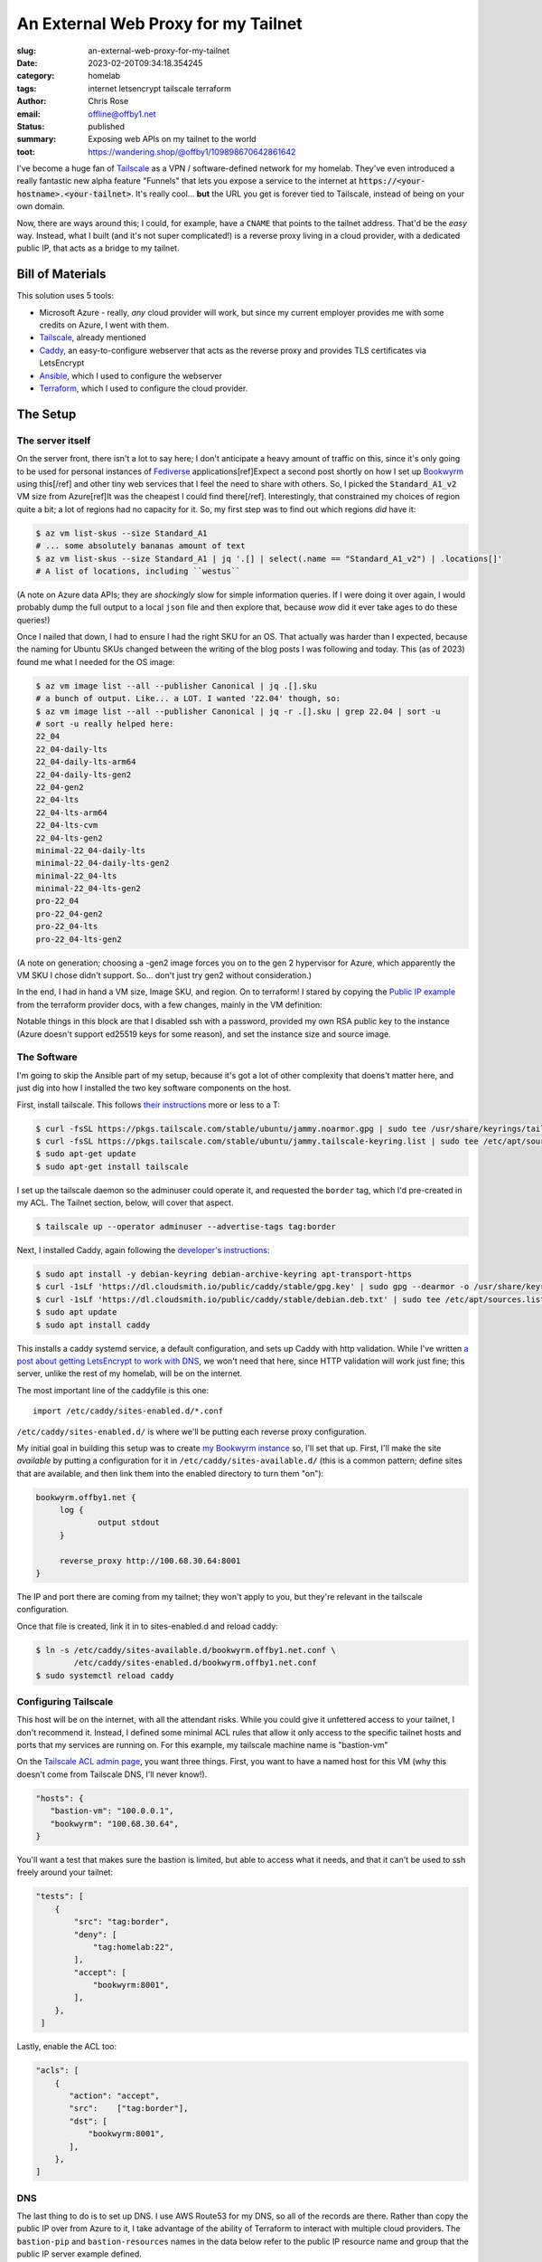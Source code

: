 An External Web Proxy for my Tailnet
####################################

.. role:: raw-html(raw)
    :format: html

:slug: an-external-web-proxy-for-my-tailnet
:date: 2023-02-20T09:34:18.354245
:category: homelab
:tags: internet letsencrypt tailscale terraform
:author: Chris Rose
:email: offline@offby1.net
:status: published
:summary: Exposing web APIs on my tailnet to the world
:toot: https://wandering.shop/@offby1/109898670642861642

I've become a huge fan of Tailscale_ as a VPN / software-defined network for my homelab. They've even introduced a really fantastic new alpha feature "Funnels" that lets you expose a service to the internet at :code:`https://<your-hostname>.<your-tailnet>`. It's really cool... **but** the URL you get is forever tied to Tailscale, instead of being on your own domain.

Now, there are ways around this; I could, for example, have a ``CNAME`` that points to the tailnet address. That'd be the *easy* way. Instead, what I built (and it's not super complicated!) is a reverse proxy living in a cloud provider, with a dedicated public IP, that acts as a bridge to my tailnet.

Bill of Materials
@@@@@@@@@@@@@@@@@

This solution uses 5 tools:

* Microsoft Azure - really, *any* cloud provider will work, but since my current employer provides me with some credits on Azure, I went with them.
* `Tailscale`_, already mentioned
* `Caddy`_, an easy-to-configure webserver that acts as the reverse proxy and provides TLS certificates via LetsEncrypt
* `Ansible`_, which I used to configure the webserver
* `Terraform`_, which I used to configure the cloud provider.

The Setup
@@@@@@@@@

===================
 The server itself
===================

On the server front, there isn't a lot to say here; I don't anticipate a heavy amount of traffic on this, since it's only going to be used for personal instances of Fediverse_ applications[ref]Expect a second post shortly on how I set up Bookwyrm_ using this[/ref] and other tiny web services that I feel the need to share with others. So, I picked the :code:`Standard_A1_v2` VM size from Azure[ref]It was the cheapest I could find there[/ref]. Interestingly, that constrained my choices of region quite a bit; a lot of regions had no capacity for it. So, my first step was to find out which regions *did* have it:

.. code-block:: shell-session

   $ az vm list-skus --size Standard_A1
   # ... some absolutely bananas amount of text
   $ az vm list-skus --size Standard_A1 | jq '.[] | select(.name == "Standard_A1_v2") | .locations[]'
   # A list of locations, including ``westus``

(A note on Azure data APIs; they are *shockingly* slow for simple information queries. If I were doing it over again, I would probably dump the full output to a local ``json`` file and then explore that, because *wow* did it ever take ages to do these queries!)

Once I nailed that down, I had to ensure I had the right SKU for an OS. That actually was harder than I expected, because the naming for Ubuntu SKUs changed between the writing of the blog posts I was following and today. This (as of 2023) found me what I needed for the OS image:

.. code-block:: shell-session

   $ az vm image list --all --publisher Canonical | jq .[].sku
   # a bunch of output. Like... a LOT. I wanted '22.04' though, so:
   $ az vm image list --all --publisher Canonical | jq -r .[].sku | grep 22.04 | sort -u
   # sort -u really helped here:
   22_04
   22_04-daily-lts
   22_04-daily-lts-arm64
   22_04-daily-lts-gen2
   22_04-gen2
   22_04-lts
   22_04-lts-arm64
   22_04-lts-cvm
   22_04-lts-gen2
   minimal-22_04-daily-lts
   minimal-22_04-daily-lts-gen2
   minimal-22_04-lts
   minimal-22_04-lts-gen2
   pro-22_04
   pro-22_04-gen2
   pro-22_04-lts
   pro-22_04-lts-gen2

(A note on generation; choosing a -gen2 image forces you on to the gen 2 hypervisor for Azure, which apparently the VM SKU I chose didn't support. So... don't just try gen2 without consideration.)

In the end, I had in hand a VM size, Image SKU, and region. On to terraform! I stared by copying the `Public IP example`_ from the terraform provider docs, with a few changes, mainly in the VM definition:

.. code-block:: terraform
   :hl_lines: 5 6 7 13 14 15 16 19 20 21 22

   resource "azurerm_linux_virtual_machine" "main" {
     name                            = "${local.prefix}-vm"
     resource_group_name             = azurerm_resource_group.main.name
     location                        = azurerm_resource_group.main.location
     size                            = "Standard_A1_v2"
     admin_username                  = "adminuser"
     disable_password_authentication = true
     network_interface_ids = [
       azurerm_network_interface.main.id,
       azurerm_network_interface.internal.id,
     ]

     admin_ssh_key {
       username   = "adminuser"
       public_key = file("~/.ssh/id_rsa.pub")
     }

     source_image_reference {
       publisher = "Canonical"
       offer     = "0001-com-ubuntu-server-jammy"
       sku       = "22_04-lts"
       version   = "latest"
     }

     os_disk {
       storage_account_type = "Standard_LRS"
       caching              = "ReadWrite"
     }
   }

Notable things in this block are that I disabled ssh with a password, provided my own RSA public key to the instance (Azure doesn't support ed25519 keys for some reason), and set the instance size and source image.

==============
 The Software
==============

I'm going to skip the Ansible part of my setup, because it's got a lot of other complexity that doens't matter here, and just dig into how I installed the two key software components on the host.

First, install tailscale. This follows `their instructions <https://tailscale.com/kb/1031/install-linux/>`_ more or less to a T:

.. code-block:: shell-session

   $ curl -fsSL https://pkgs.tailscale.com/stable/ubuntu/jammy.noarmor.gpg | sudo tee /usr/share/keyrings/tailscale-archive-keyring.gpg >/dev/null
   $ curl -fsSL https://pkgs.tailscale.com/stable/ubuntu/jammy.tailscale-keyring.list | sudo tee /etc/apt/sources.list.d/tailscale.list
   $ sudo apt-get update
   $ sudo apt-get install tailscale

I set up the tailscale daemon so the adminuser could operate it, and requested the ``border`` tag, which I'd pre-created in my ACL. The Tailnet section, below, will cover that aspect.

.. code-block:: shell-session

   $ tailscale up --operator adminuser --advertise-tags tag:border

Next, I installed Caddy, again following the `developer's instructions <https://caddyserver.com/docs/install#debian-ubuntu-raspbian>`_:

.. code-block:: shell-session

   $ sudo apt install -y debian-keyring debian-archive-keyring apt-transport-https
   $ curl -1sLf 'https://dl.cloudsmith.io/public/caddy/stable/gpg.key' | sudo gpg --dearmor -o /usr/share/keyrings/caddy-stable-archive-keyring.gpg
   $ curl -1sLf 'https://dl.cloudsmith.io/public/caddy/stable/debian.deb.txt' | sudo tee /etc/apt/sources.list.d/caddy-stable.list
   $ sudo apt update
   $ sudo apt install caddy

This installs a caddy systemd service, a default configuration, and sets up Caddy with http validation. While I've written `a post about getting LetsEncrypt to work with DNS <{filename}2021-10-06-automating-letsencrypt-route53-using-aws-iot.rst>`_, we won't need that here, since HTTP validation will work just fine; this server, unlike the rest of my homelab, will be on the internet.

The most important line of the caddyfile is this one::

   import /etc/caddy/sites-enabled.d/*.conf

``/etc/caddy/sites-enabled.d/`` is where we'll be putting each reverse proxy configuration.

My initial goal in building this setup was to create `my Bookwyrm instance <https://bookwyrm.offby1.net/>`_ so, I'll set that up. First, I'll make the site *available* by putting a configuration for it in ``/etc/caddy/sites-available.d/`` (this is a common pattern; define sites that are available, and then link them into the enabled directory to turn them "on"):

.. code-block:: caddyfile

   bookwyrm.offby1.net {
   	log {
   		output stdout
   	}

   	reverse_proxy http://100.68.30.64:8001
   }

The IP and port there are coming from my tailnet; they won't apply to you, but they're relevant in the tailscale configuration.

Once that file is created, link it in to sites-enabled.d and reload caddy:

.. code-block:: shell-session

   $ ln -s /etc/caddy/sites-available.d/bookwyrm.offby1.net.conf \
           /etc/caddy/sites-enabled.d/bookwyrm.offby1.net.conf
   $ sudo systemctl reload caddy

=======================
 Configuring Tailscale
=======================

This host will be on the internet, with all the attendant risks. While you could give it unfettered access to your tailnet, I don't recommend it. Instead, I defined some minimal ACL rules that allow it only access to the specific tailnet hosts and ports that my services are running on. For this example, my tailscale machine name is "bastion-vm"

On the `Tailscale ACL admin page <https://login.tailscale.com/admin/acls>`_, you want three things. First, you want to have a named host for this VM (why this doesn't come from Tailscale DNS, I'll never know!).

.. code-block:: json

   "hosts": {
      "bastion-vm": "100.0.0.1",
      "bookwyrm": "100.68.30.64",
   }

You'll want a test that makes sure the bastion is limited, but able to access what it needs, and that it can't be used to ssh freely around your tailnet:

.. code-block:: json

   "tests": [
       {
           "src": "tag:border",
           "deny": [
               "tag:homelab:22",
           ],
           "accept": [
               "bookwyrm:8001",
           ],
       },
    ]

Lastly, enable the ACL too:

.. code-block:: json

   "acls": [
       {
          "action": "accept",
          "src":    ["tag:border"],
          "dst": [
              "bookwyrm:8001",
          ],
       },
   ]

=====
 DNS
=====

The last thing to do is to set up DNS. I use AWS Route53 for my DNS, so all of the records are there. Rather than copy the public IP over from Azure to it, I take advantage of the ability of Terraform to interact with multiple cloud providers. The ``bastion-pip`` and ``bastion-resources`` names in the data below refer to the public IP resource name and group that the public IP server example defined.

I created a ``bastion.offby1.net`` A record, which is the default server for the bastion, and then defined a ``CNAME`` for bookwyrm. I'm ... honestly not sure it's the best way. Should I have created an A record for the subsite? I don't know; please feel free to tell me in the comments :D

.. code-block:: terraform

   terraform {
     required_providers {
       aws = {
         source = "hashicorp/aws"
         version = "~> 4.0"
       }
       azurerm = {
         source  = "hashicorp/azurerm"
         version = "=3.0.1"
       }
   }

   provider "aws" {
     profile = "me"
     region  = "us-west-2"
   }

   provider "azurerm" {
     features {}
   }

   data "azurerm_public_ip" "bastion_ip" {
     name                = "bastion-pip"
     resource_group_name = "bastion-resources"
   }

   resource "aws_route53_record" "bastion-offby1-net-A" {
     zone_id = aws_route53_zone.offby1-net.zone_id
     name    = "bastion.offby1.net"
     type    = "A"
     records = [
       data.azurerm_public_ip.bastion_ip.ip_address,
     ]
     ttl = "1800"
   }

   resource "aws_route53_record" "bookwyrm-offby1-net-CNAME" {
     zone_id = aws_route53_zone.offby1-net.zone_id
     name    = "bookwyrm.offby1.net"
     type    = "CNAME"
     records = [
       "bastion.offby1.net",
     ]
     ttl = "300"
   }


.. _Tailscale: https://tailscale.com/
.. _Caddy: https://caddyserver.com/
.. _Ansible: https://www.ansible.com/
.. _Terraform: https://www.terraform.io/
.. _Fediverse: https://fediverse.party/
.. _Bookwyrm: https://joinbookwyrm.com/
.. _Public IP example: https://github.com/hashicorp/terraform-provider-azurerm/tree/main/examples/virtual-machines/linux/public-ip

